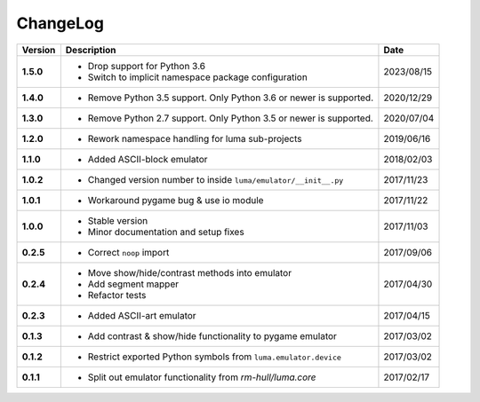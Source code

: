 ChangeLog
---------

+------------+---------------------------------------------------------------------+------------+
| Version    | Description                                                         | Date       |
+============+=====================================================================+============+
| **1.5.0**  | * Drop support for Python 3.6                                       | 2023/08/15 |
|            | * Switch to implicit namespace package configuration                |            |
+------------+---------------------------------------------------------------------+------------+
| **1.4.0**  | * Remove Python 3.5 support. Only Python 3.6 or newer is supported. | 2020/12/29 |
+------------+---------------------------------------------------------------------+------------+
| **1.3.0**  | * Remove Python 2.7 support. Only Python 3.5 or newer is supported. | 2020/07/04 |
+------------+---------------------------------------------------------------------+------------+
| **1.2.0**  | * Rework namespace handling for luma sub-projects                   | 2019/06/16 |
+------------+---------------------------------------------------------------------+------------+
| **1.1.0**  | * Added ASCII-block emulator                                        | 2018/02/03 |
+------------+---------------------------------------------------------------------+------------+
| **1.0.2**  | * Changed version number to inside ``luma/emulator/__init__.py``    | 2017/11/23 |
+------------+---------------------------------------------------------------------+------------+
| **1.0.1**  | * Workaround pygame bug & use io module                             | 2017/11/22 |
+------------+---------------------------------------------------------------------+------------+
| **1.0.0**  | * Stable version                                                    | 2017/11/03 |
|            | * Minor documentation and setup fixes                               |            |
+------------+---------------------------------------------------------------------+------------+
| **0.2.5**  | * Correct ``noop`` import                                           | 2017/09/06 |
+------------+---------------------------------------------------------------------+------------+
| **0.2.4**  | * Move show/hide/contrast methods into emulator                     | 2017/04/30 |
|            | * Add segment mapper                                                |            |
|            | * Refactor tests                                                    |            |
+------------+---------------------------------------------------------------------+------------+
| **0.2.3**  | * Added ASCII-art emulator                                          | 2017/04/15 |
+------------+---------------------------------------------------------------------+------------+
| **0.1.3**  | * Add contrast & show/hide functionality to pygame emulator         | 2017/03/02 |
+------------+---------------------------------------------------------------------+------------+
| **0.1.2**  | * Restrict exported Python symbols from ``luma.emulator.device``    | 2017/03/02 |
+------------+---------------------------------------------------------------------+------------+
| **0.1.1**  | * Split out emulator functionality from `rm-hull/luma.core`         | 2017/02/17 |
+------------+---------------------------------------------------------------------+------------+
